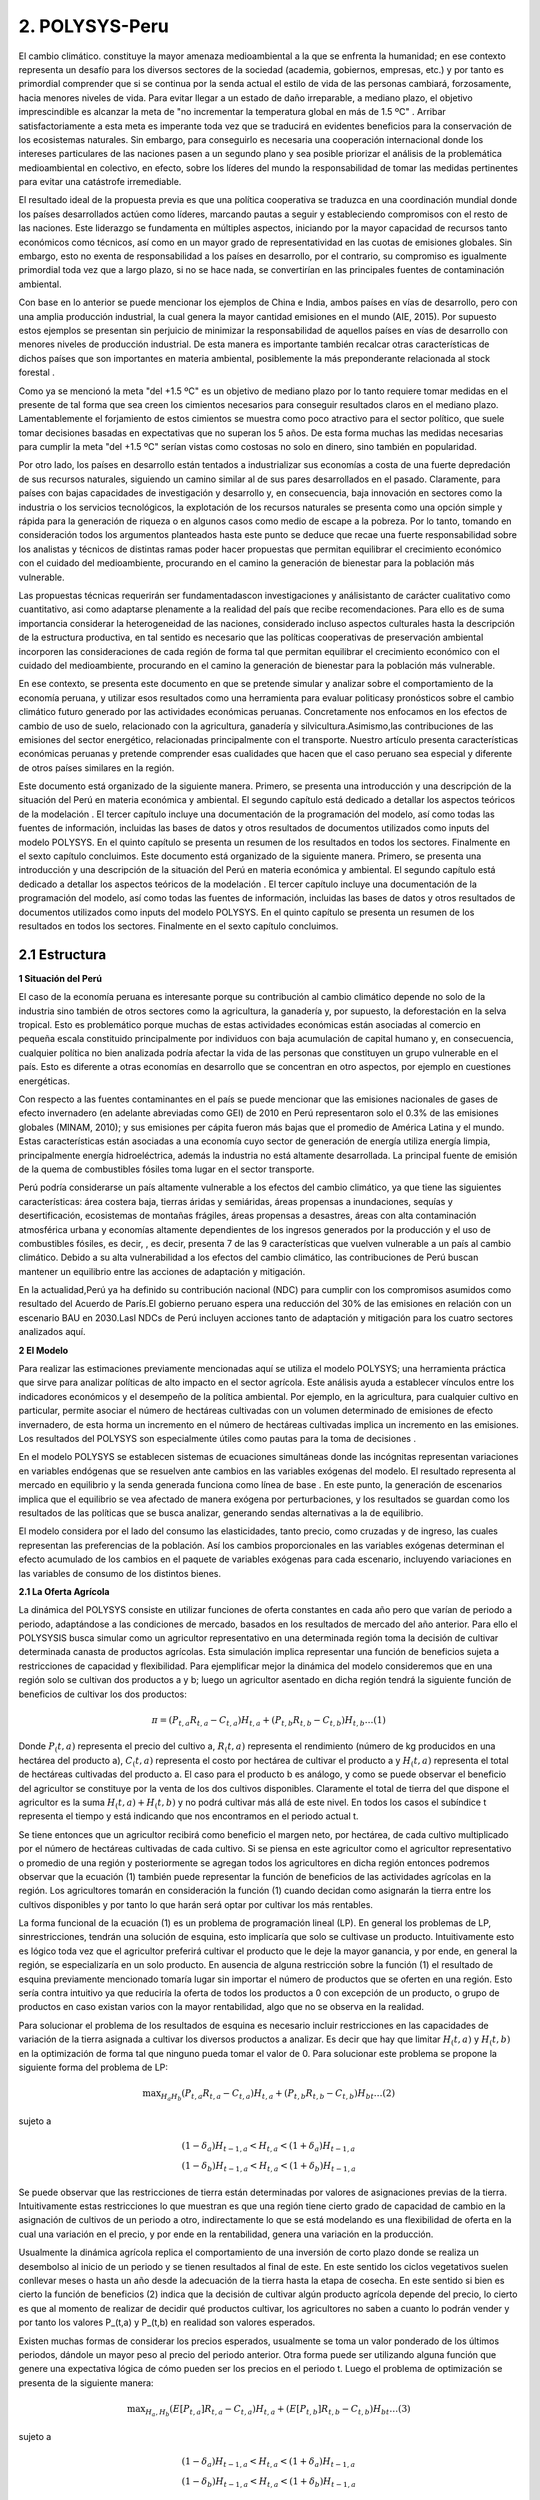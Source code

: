 2. POLYSYS-Peru
=======================================

El cambio climático. constituye la mayor amenaza medioambiental a la que se enfrenta la humanidad; en ese contexto representa un desafío para los diversos sectores de la sociedad (academia, gobiernos, empresas, etc.) y por tanto es primordial comprender que si se continua por la senda actual el estilo de vida de las personas cambiará, forzosamente, hacia menores niveles de vida. Para evitar llegar a un estado de daño irreparable, a mediano plazo, el objetivo imprescindible es alcanzar la meta de "no incrementar la temperatura global en más de 1.5 ºC" . Arribar satisfactoriamente a esta meta es imperante toda vez que se traducirá en evidentes beneficios para la conservación de los ecosistemas naturales. Sin embargo, para conseguirlo es necesaria una cooperación internacional donde los intereses particulares de las naciones pasen a un segundo plano y sea posible priorizar el análisis de la problemática medioambiental en colectivo, en efecto, sobre los líderes del mundo la responsabilidad de tomar las medidas pertinentes para evitar una catástrofe irremediable.

El resultado ideal de la propuesta previa es que una política cooperativa se traduzca en una coordinación mundial donde los países desarrollados actúen como líderes, marcando pautas a seguir y estableciendo compromisos con el resto de las naciones. Este liderazgo se fundamenta en múltiples aspectos, iniciando por la mayor capacidad de recursos tanto económicos como técnicos, así como en un mayor grado de representatividad en las cuotas de emisiones globales. Sin embargo, esto no exenta de responsabilidad a los países en desarrollo, por el contrario, su compromiso es igualmente primordial toda vez que a largo plazo, si no se hace nada, se convertirían en las principales fuentes de contaminación ambiental.

Con base en lo anterior se puede mencionar los ejemplos de China e India, ambos países en vías de desarrollo, pero con una amplia producción industrial, la cual genera la mayor cantidad emisiones en el mundo (AIE, 2015). Por supuesto estos ejemplos se presentan sin perjuicio de minimizar la responsabilidad de aquellos países en vías de desarrollo con menores niveles de producción industrial. De esta manera es importante también recalcar otras características de dichos países que son importantes en materia ambiental, posiblemente la más preponderante relacionada al stock forestal .

Como ya se mencionó la meta "del +1.5 ºC" es un objetivo de mediano plazo por lo tanto requiere tomar medidas en el presente de tal forma que sea creen los cimientos necesarios para conseguir resultados claros en el mediano plazo. Lamentablemente el forjamiento de estos cimientos se muestra como poco atractivo para el sector político, que suele tomar decisiones basadas en expectativas que no superan los 5 años. De esta forma muchas las medidas necesarias para cumplir la meta "del +1.5 ºC" serían vistas como costosas no solo en dinero, sino también en popularidad.

Por otro lado, los países en desarrollo están tentados a industrializar sus economías a costa de una fuerte depredación de sus recursos naturales, siguiendo un camino similar al de sus pares desarrollados en el pasado. Claramente, para países con bajas capacidades de investigación y desarrollo y, en consecuencia, baja innovación en sectores como la industria o los servicios tecnológicos, la explotación de los recursos naturales se presenta como una opción simple y rápida para la generación de riqueza o en algunos casos como medio de escape a la pobreza. Por lo tanto, tomando en consideración todos los argumentos planteados hasta este punto se deduce que recae una fuerte responsabilidad sobre los analistas y técnicos de distintas ramas poder hacer propuestas que permitan equilibrar el crecimiento económico con el cuidado del medioambiente, procurando en el camino la generación de bienestar para la población más vulnerable. 

.. 1 "En adelante como abreviación diremos la meta del +1.5 ºC."
  2 "Las selvas tropicales en América del sur o los bosques boreales en Canadá y Rusia. En todos estos casos es imperativo que estos bosques sobrevivan a la deforestación causada, principalmente, por motivaciones económicas. Considerando estos dos elementos, técnicamente hablando, los resultados de la intensidad del calentamiento global dependen, principalmente, de los países en desarrollo."





Las propuestas técnicas requerirán ser fundamentadascon investigaciones y análisistanto de carácter cualitativo como cuantitativo, asi como adaptarse plenamente a la realidad del país que recibe recomendaciones. Para ello es de suma importancia considerar la heterogeneidad de las naciones, considerado incluso aspectos culturales hasta la descripción de la estructura productiva, en tal sentido es necesario que las políticas cooperativas de preservación ambiental incorporen las consideraciones de cada región de forma tal que permitan equilibrar el crecimiento económico con el cuidado del medioambiente, procurando en el camino la generación de bienestar para la población más vulnerable.

En ese contexto, se presenta este documento en que se pretende  simular y analizar sobre el comportamiento de la economía peruana, y utilizar esos resultados como una herramienta para evaluar politicasy pronósticos sobre el cambio climático futuro generado por las actividades económicas peruanas. Concretamente nos enfocamos en los efectos de cambio de uso de suelo, relacionado con la agricultura, ganadería y silvicultura.Asimismo,las contribuciones de las emisiones del sector energético, relacionadas principalmente con el transporte. Nuestro artículo presenta características económicas peruanas y pretende comprender esas cualidades que hacen que el caso peruano sea especial y diferente de otros países similares en la región.

Este documento está organizado de la siguiente manera. Primero, se presenta una introducción y una descripción de la  situación del Perú en materia económica y ambiental. El segundo capítulo está dedicado a detallar los aspectos teóricos de la modelación . El tercer capítulo incluye una documentación de la programación del modelo, así como todas las fuentes de información, incluidas las bases de datos y otros resultados de documentos utilizados como inputs del modelo POLYSYS. En el quinto capítulo se presenta un resumen de los resultados en todos los sectores. Finalmente en el sexto capítulo concluimos. Este documento está organizado de la siguiente manera. Primero, se presenta una introducción y una descripción de la  situación del Perú en materia económica y ambiental. El segundo capítulo está dedicado a detallar los aspectos teóricos de la modelación . El tercer capítulo incluye una documentación de la programación del modelo, así como todas las fuentes de información, incluidas las bases de datos y otros resultados de documentos utilizados como inputs del modelo POLYSYS. En el quinto capítulo se presenta un resumen de los resultados en todos los sectores. Finalmente en el sexto capítulo concluimos.

2.1 Estructura
+++++++++


.. 3 "Esto incluye el análisis de la oferta, que contiene la formulación del problema de programación lineal en el sector agrícola, así como su solución; y el análisis de la demanda, que está altamente relacionado con las elasticidades de la demanda y la solución de un sistema de ecuaciones."
  "Esto incluye el análisis de la oferta, que contiene la formulación del problema de programación lineal en el sector agrícola, así como su solución; y el análisis de la demanda, que está altamente relacionado con las elasticidades de la demanda y la solución de un sistema de ecuaciones."


|   **1 Situación del Perú**

El caso de la economía peruana es interesante porque su contribución al cambio climático depende no solo de la industria sino también de otros sectores como la agricultura, la ganadería y, por supuesto, la deforestación en la selva tropical. Esto es problemático porque muchas de estas actividades económicas están asociadas al comercio en pequeña escala constituido principalmente por individuos con baja acumulación de capital humano y, en consecuencia, cualquier política no bien analizada podría afectar la vida de las personas que constituyen un grupo vulnerable en el país. Esto es diferente a otras economías en desarrollo que se concentran en otro aspectos, por ejemplo en cuestiones energéticas.

Con respecto a las fuentes contaminantes en el país se puede mencionar que las emisiones nacionales de gases de efecto invernadero (en adelante abreviadas como GEI) de 2010 en Perú representaron solo el 0.3% de las emisiones globales (MINAM, 2010); y sus emisiones per cápita fueron más bajas que el promedio de América Latina y el mundo. Estas características están asociadas a una economía cuyo sector de generación de energía utiliza energía limpia, principalmente energía hidroeléctrica, además la industria no está altamente desarrollada. La principal fuente de emisión de la quema de combustibles fósiles toma lugar en el sector transporte. 

Perú podría considerarse un país altamente vulnerable a los efectos del cambio climático, ya que tiene las siguientes características: área costera baja, tierras áridas y semiáridas, áreas propensas a inundaciones, sequías y desertificación, ecosistemas de montañas frágiles, áreas propensas a desastres, áreas con alta contaminación atmosférica urbana y economías altamente dependientes de los ingresos generados por la producción y el uso de combustibles fósiles, es decir, , es decir, presenta 7 de las 9 características que vuelven vulnerable a un país al cambio climático. Debido a su alta vulnerabilidad a los efectos del cambio climático, las contribuciones de Perú buscan mantener un equilibrio entre las acciones de adaptación y mitigación.

En la actualidad,Perú ya ha definido su contribución nacional (NDC) para cumplir con los compromisos asumidos como resultado del Acuerdo de París.El gobierno peruano espera una reducción del 30% de las emisiones en relación con un escenario BAU en 2030.Lasl NDCs de Perú incluyen acciones tanto de adaptación y mitigación para los cuatro sectores analizados aquí.


|	**2 El Modelo**

Para realizar las estimaciones previamente mencionadas aquí se utiliza el modelo POLYSYS; una herramienta práctica que sirve para analizar políticas de alto impacto en el sector agrícola. Este análisis ayuda a establecer vínculos entre los indicadores económicos y el desempeño de la política ambiental. Por ejemplo, en la agricultura, para cualquier cultivo en particular, permite asociar el número de hectáreas cultivadas con un volumen determinado de emisiones de efecto invernadero, de esta horma un incremento en el número de hectáreas cultivadas implica un incremento en las emisiones. Los resultados del POLYSYS son especialmente útiles como pautas para la toma de decisiones .


.. Incluir esta sección donde se detalla los aspectos matemáticos de la modelcación es una necesidad que surge de las dificultades habituales que tiene el Estado para mantener los modelos operativos en distintas ramas del gobierno. Esto debido a la dinámica laboral habitual, bajo la cual es común que el personal capacitado en el uso de cualquier modelo cambie de centro laboral sin capacitar a otro analista, dejando 


En el modelo POLYSYS  se establecen sistemas de ecuaciones  simultáneas donde las incógnitas representan variaciones en variables endógenas que se resuelven ante cambios en las variables exógenas del modelo. El resultado representa al mercado en equilibrio y la senda generada funciona como línea de base . En este punto, la generación de escenarios implica que el equilibrio se vea afectado de manera exógena por perturbaciones, y los resultados se guardan como los resultados de las políticas que se busca analizar, generando sendas alternativas a la de equilibrio. 

El modelo considera por el lado del consumo las elasticidades, tanto precio, como cruzadas y de ingreso, las cuales representan las preferencias de la población. Así los cambios proporcionales en las variables exógenas determinan el efecto acumulado de los cambios en el paquete de variables exógenas para cada escenario, incluyendo variaciones en las variables de consumo de los distintos bienes. 

|  **2.1 La Oferta Agrícola**

La dinámica del POLYSYS consiste en utilizar funciones de oferta constantes en cada año pero que varían de periodo a periodo, adaptándose a las condiciones de mercado, basados en los resultados de mercado del año anterior. Para ello el POLYSYSIS busca simular como un agricultor representativo en una determinada región toma la decisión de cultivar determinada canasta de productos agrícolas. Esta simulación implica representar una función de beneficios sujeta a restricciones de capacidad y flexibilidad. Para ejemplificar mejor la dinámica del modelo consideremos que en una región solo se cultivan dos productos a y b; luego un agricultor asentado en dicha región tendrá la siguiente función de beneficios de cultivar los dos productos:

.. math::

 \begin{equation}\pi=\left(P_{t, a} R_{t, a}-C_{t, a}\right) H_{t, a}+\left(P_{t, b} R_{t, b}-C_{t, b}\right) H_{t, b} \ldots(1)\end{equation}

Donde :math:`P_(t,a)` representa el precio del cultivo a, :math:`R_(t,a)` representa el rendimiento (número de kg producidos en una hectárea del producto a), :math:`C_(t,a)` representa el costo por hectárea de cultivar el producto a y :math:`H_(t,a)` representa el total de hectáreas cultivadas del producto a. El caso para el producto b es análogo, y como se puede observar el beneficio del agricultor se constituye por la venta de los dos cultivos disponibles. Claramente el total de tierra del que dispone el agricultor es la suma :math:`H_(t,a)+H_(t,b)` y no podrá cultivar más allá de este nivel. En todos los casos el subíndice t representa el tiempo y está indicando que nos encontramos en el periodo actual t.

Se tiene entonces que un agricultor recibirá como beneficio el margen neto, por hectárea, de cada cultivo multiplicado por el número de hectáreas cultivadas de cada cultivo. Si se piensa en este agricultor como el agricultor representativo o promedio de una región y posteriormente se agregan todos los agricultores en dicha región entonces podremos observar que la ecuación (1) también puede representar la función de beneficios de las actividades agrícolas en la región. Los agricultores tomarán en consideración la función (1) cuando decidan como asignarán la tierra entre los cultivos disponibles y por tanto lo que harán será optar por cultivar los más rentables.


.. entrenado en la academia. Así, ambos elementos juegan un papel fundamental en el uso, mejoramiento y actualización de cualquier modelo.eeee

La forma funcional de la ecuación (1) es un problema de programación lineal (LP).  En general los problemas de LP, sinrestricciones, tendrán una solución de esquina, esto implicaría que solo se cultivase un producto. Intuitivamente esto es lógico toda vez que el agricultor preferirá cultivar el producto que le deje la mayor ganancia, y por ende, en general la región, se especializaría en un solo producto. En ausencia de alguna restricción sobre la función (1) el resultado de esquina previamente mencionado tomaría lugar sin importar el número de productos que se oferten en una región. Esto sería contra intuitivo ya que reduciría la oferta de todos los productos a 0 con excepción de un producto, o grupo de productos en caso existan varios con la mayor rentabilidad, algo que no se observa en la realidad.

Para solucionar el problema de los resultados de esquina es necesario incluir restricciones en las capacidades de variación de la tierra asignada a cultivar los diversos productos a analizar. Es decir que hay que limitar 
:math:`H_(t,a)` y :math:`H_(t,b)` en la optimización de forma tal que ninguno pueda tomar el valor de 0. Para solucionar este problema se propone la siguiente forma del problema de LP:


.. math::

 \begin{equation}\max _{H_{a} H_{b}}\left(P_{t, a} R_{t, a}-C_{t, a}\right) H_{t, a}+\left(P_{t, b} R_{t, b}-C_{t, b}\right) H_{b t} \ldots(2)\end{equation}

sujeto a

.. math::

 \begin{equation}\begin{array}{l}
 \left(1-\delta_{a}\right) H_{t-1, a}<H_{t, a}<\left(1+\delta_{a}\right) H_{t-1, a} \\
 \left(1-\delta_{b}\right) H_{t-1, a}<H_{t, a}<\left(1+\delta_{b}\right) H_{t-1, a}
 \end{array}\end{equation}	


Se puede observar que las restricciones de tierra están determinadas por valores de asignaciones previas de la tierra. Intuitivamente estas restricciones lo que muestran es que una región tiene cierto grado de capacidad de cambio en la asignación de cultivos de un periodo a otro, indirectamente lo que se está modelando es una flexibilidad de oferta en la cual una variación en el precio, y por ende en la rentabilidad, genera una variación en la producción.

Usualmente la dinámica agrícola replica el comportamiento de una inversión de corto plazo donde se realiza un desembolso al inicio de un periodo y se tienen resultados al final de este. En este sentido los ciclos vegetativos suelen conllevar meses o hasta un año desde la adecuación de la tierra hasta la etapa de cosecha. En este sentido si bien es cierto la función de beneficios (2) indica que la decisión de cultivar algún producto agrícola depende del precio, lo cierto es que al momento de realizar de decidir qué productos cultivar, los agricultores no saben a cuanto lo podrán vender y por tanto los valores P_(t,a) y P_(t,b) en realidad son valores esperados.

Existen muchas formas de considerar los precios esperados, usualmente se toma un valor ponderado de los últimos periodos, dándole un mayor peso al precio del periodo anterior. Otra forma puede ser utilizando alguna función que genere una expectativa lógica de cómo pueden ser los precios en el periodo t. Luego el problema de optimización se presenta de la siguiente manera:

.. math::

 \begin{equation}\max _{H_{a}, H_{b}}\left(E\left[P_{t, a}\right] R_{t, a}-C_{t, a}\right) H_{t, a}+\left(E\left[P_{t, b}\right] R_{t, b}-C_{t, b}\right) H_{b t} \ldots(3)\end{equation}

sujeto a

.. math::

 \begin{equation}\begin{array}{l}
 \left(1-\delta_{a}\right) H_{t-1, a}<H_{t, a}<\left(1+\delta_{a}\right) H_{t-1, a} \\
 \left(1-\delta_{b}\right) H_{t-1, a}<H_{t, a}<\left(1+\delta_{b}\right) H_{t-1, a}
 \end{array}\end{equation}


Finalmente los resultados para cada región permiten determinar la asignación de tierra entre la canasta de 	cultivos y por ende se puede determinar la oferta de los productos. En este sentido es posible hallar como varían las ofertas de los distintos cultivos, estas se denotan como :math:`∆%Q_(t,a)^S` y :math:`∆%Q_(t,b)^S`.


| **2.2 La Demanda Agrícola**

En el modelo POLYSYS la demanda toma una posición más pasiva en el sentido que a diferencia de generar una demanda diferente para cada periodo, se utiliza una única demanda nacional que se adapta, en el tiempo, a las condiciones de la oferta. En este sentido la demanda está representada por una matriz de elasticidades precio y  elasticidades cruzadas entre productos que permiten entender como variaciones de la oferta de productos generará variaciones en el equilibrio de mercado.

Para entender mejor esto regresemos sobre el ejemplo de la sección previa donde solo existen dos productos agrícolas en una región determinada se tiene que la matriz de elasticidades toma la siguiente forma:

.. math::

 \begin{equation}E=\left(\begin{array}{ll}
 \varepsilon_{a a} & \varepsilon_{a b} \\
 \varepsilon_{b a} & \varepsilon_{b b}
 \end{array}\right)\end{equation}

Luego se puede generar la siguiente ecuación de variaciones en la demanda:

.. math::

 \begin{equation}\left(\begin{array}{cc}
 \Delta \% Q_{t, a}^{D} \\
 \Delta \% Q_{t, b}^{D}
 \end{array}\right)=\left(\begin{array}{cc}
 \varepsilon_{a a} & \varepsilon_{a b} \\
 \varepsilon_{b a} & \varepsilon_{b b}
 \end{array}\right)\left(\begin{array}{c}
 \Delta \% P_{t, a} \\
 \Delta \% P_{t, b}
 \end{array}\right) \ldots(4)\end{equation}

Donde el vector del lado izquierdo de la ecuación representa cambios porcentuales de la cantidad demandada de los productos a y b. Como se puede observar, las variaciones porcentuales en la demanda dependen de las variaciones porcentuales en los precios ajustadas por las elasticidades.

| **2.3 El Equilibrio Agrícola **

El equilibrio en este mercado toma lugar cuando se intersectan la oferta y la demanda. Ademas, existen dos casos, el primero, cuando un producto agrícola es transable y, el segundo,cuando no lo es. Por ejemplo, en el caso previo, donde solo hay dos productos :math:`a` y :math:`b`, supongamos que ambos son no transables. Luego la limpieza del mercado implica que:

.. math::

 \begin{equation}\Delta \% Q_{t, a}^{S}=\Delta \% Q_{t, a}^{D}\end{equation}


Por lo tanto en cada iteración, cuando el agricultor decida la asignación de tierra, está decidiendo cuanto va a producir lo cual al mismo tiempo está indicando cuanto se va a demandar y consumir.

.. figure:: img/imagen_1_polysys.png
   :align:   center
   :width:   500 px
*Figura 1 - Imagen 1*

Cuando un bien es transable, entonces, poder determinar cuanto se va a consumir depende de las variaciones del precio de dicho bien; dado que se trata de productos transados en el mercado internacional el equilibrio se determina por la interacción de la oferta y demanda agregadas del mundo en ese sentido el modelo requiere importar dichos resultados de mercado toda vez que el modelo no incorpora una metodología para predecir precios ni niveles de producción globales. 

| **2.4 La población Ganadera**

La simulación del sector ganadero se realiza considerando una función logística que permita simular una tendencia general de la población ganadera en la región. Sin embargo, dado que el valor que toma población en este sector se ve afectada por otras variables de índole, principalmente, económico la función logística aquí propuesta incorpora shocks de estas variables. Para comprender mejor esto, supongamos que en una región cualquiera se quiere analizar la población ganadera, luego se tiene la siguiente función logística:

| **3. POLYSYS-Perú**
En el capítulo anterior se presentaron las formalidades matemáticas del modelo POLYSYS. En este capítulo, se explicarán en cambio, explicaremos los detalles metodológicos, especificando los arreglos que se hicieron en la data disponible así como indicaremos las fuentes de información necesarias para poder aplicar el modelo expuesto en el capítulo 2.

| **3.1 Categorización: Regional, Agrícola y Ganadera**
El punto de partida para la simulación con el modelo POLYSYS para Perú es dividir el país bajo análisis, en pequeñas porciones de tierra, tal que dicho espacio tenga en todos su puntos de producción características productivas homogéneas en el sector agrícola y ganadero. Esta división debe incorporar, también, las limitaciones de datos que tenga el país. En este sentido se decidió dividir al Perú en 7 regiones: costa norte, costa centro, costa sur, sierra norte, sierra centro, sierra sur y selva. 

Por otro lado, la elección de la canasta de productos que utilizará debe ser escogida con sumo cuidado toda vez que esta debe ser representativa de la estructura productiva y de consumo del país. Al respecto Seminario (2018) utiliza una clasificación de productos agrícolas basada en "Clasificación Nacional de Productos Agrarios" (CNPA). Su clasificación agrupa 160 productos agrícolas en seis grupos:

1.	Tubérculos y raíces 
2.	Frutas 
3.	Vegetales 
4.	Producción industrial 
5.	Alimentación animal 
6.	Granos y cereales

Esta agrupación se muestra muy atractiva, sin embargo, resulta insuficiente para la simulación del POLYSISPOLYSYS ya que no permite distinguir claramente entre productos transables y no transables en el sector agrícola; además existen algunos productos que, sin ser agrupados, tienen una importancia relativa muy importante en el valor de la producción agrícola, siendo más atractivo poder hacer una simulación que permita observar de manera más directa una evolución de dichos cultivos. Por estos motivos finalmente se consideró la siguiente categorización:

1.	Alfalfa
2.	Legumbres
3.	Maíz
4.	Tubérculos
5.	Frutas de consumo doméstico
6.	Vegetales de consumo doméstico
7.	Frutas de exportación
8.	Vegetales de exportación
9.	Cacao y café
10.	Maíz amarillo duro
11.	Caña de azúcar
12.	Arroz
13.	Algodón
14.	Cereales y granos

En el gráfico 1 se puede observar la división que se propuso, así como los productos incluidos en cada región.


.. figure:: img/imagen_2_polysys.png
   :align:   center
   :width:   500 px
*Figura 1 - Imagen 2*

En el caso de la ganadería, en el Perú se consume principalmente carne de pollo y de res, por ello, se simula ambos tipos de animal. En el caso de la carne de res, se hace la distinción entre vacas cárnicas y lecheras con el objetivo de poder hacer una diferenciación entre las dos ofertas. Luego se tiene la siguiente categorización:

1.	Vaca cárnica 
2.	Vaca lechera
3.	Aves

| **3.2 Las Fuentes de Datos**

Como se ha mencionado, las bases de datos con información detallada sobre el desempeño del sector agrícola y ganadero peruano, y que simultáneamente sean confiables, son escasas. Las mejores opciones son aquellas bases de datos gubernamentales (estimaciones) publicadas por diferentes instituciones públicas, especialmente el Ministerio de Agricultura y el Ministerio de Medio Ambiente. Estas bases de datos suelen ser, en gran medida, aproximaciones. El POLYSYS Perú utiliza fundamentalmente cuatro fuentes de datos diferentes: SEPA, ENA, CENAGRO e Inforcarbono.

La Serie de Producción Agrícola Estadística (SEPA) es información recopilada por el Ministerio de Agricultura de Perú y disponible para el público. Contiene series de datos sobre precios, producción, rendimiento y superficie cosechada para cada departamento y para cada cultivo en el país, desde XX hasta XX. Los datos contenidos en SEPA son una aproximación a valores reales y pueden existir posibles diferencias importantes con la realidad. Se puede encontrar en el siguiente frenteweb_.

.. _frenteweb: http://frenteweb.minagri.gob.pe/sisca/

La Encuesta Nacional Agraria (ENA) es una encuesta con datos disponibles por año desde 2014 hasta 2018. Esta encuesta es realizada por el Instituto Nacional de Estadística e Informática. ENA incluye información por año sobre los costos agrícolas: pesticidas, semillas y fertilizantes. Los datos de ENA se recopilan anualmente, por lo tanto, los datos de inversión no están disponibles durante largos períodos de tiempo. En este sentido, los datos de ENA representan los gastos corrientes asociados al sector agrícola. Los datos de la ENA se pueden descargar del siguiente iinei_.

El CENAGRO es un censo del sector agrícola peruano y la fuente de datos más confiable de la que se dispone, fué aplicado por el Instituto Nacional de Estadística e Informática en el 2012. Lamentablemente no han sido actualizados aún, por lo que los datos no son totalmente representativos de nuestro año base. Por otro lado, el CENAGRO carece de datos de costos, lo cual es esencial para el modelo de simulación POLYSYS. Se puede descargar en el siguiente iinei_.

.. _iinei: http://iinei.inei.gob.pe/microdatos/ 

Inforcarbono es una metodología para calcular las emisiones de cada cultivo y del sector ganadero. Es un consolidado en que se presenta una hoja de calculo donde diversos factores se aplican sobre distintas variables de cada sector. Esta metodología permite obtener linealidad en los cálculos de emisiones, por lo que será más fácil incorporarlos en la simulación POLYSYS.

| **3.3 Precios, rendimientos y costos**

El modelo, para sus proyecciones, agrupa categorías de cultivos en lugar de analizar cultivos específicos, por ejemplo la categoría tubérculos incluye papa, camote y yuca. De esta forma es necesario construir precios, rendimientos y costos para todas estas categorías de cultivos de forma conjunta. Para hacerlo se usó como ponderador al valor de la producción de cada cultivo que compone una categoría dentro de la región. 

Por ejemplo en el caso de los tubérculos se halló el valor de la producción nacional del camote, de la papa y de la yuca. Posteriormente se agregó el valor de los tres cultivos y se encontró el valor de la producción nacional de los tubérculos. Finalmente usando el valor de la producción de cada componente de la categoría se halló el cual era la importancia de cada cultivo dentro de su categoría. 

Usando la información de la SEPA, del MINAGRI, se utiliza los pesos previamente hallados y se encuentra un precio a nivel nacional por cada categoría. Evidentemente este procedimiento fue necesario, únicamente, cuando una categoría se compone por más de un cultivo. Estos mismos pesos se usaron para encontrar los rendimientos y costos para todas las categorías de cultivo.

| **3.4 Dinámica del Modelo**

Como mencionamos, nuestra propuesta se organiza en torno a simulaciones de dos sectores: agricultura y ganadería. Para el sector agrícola, modelamos la oferta, la demanda y su interacción respectiva en el mercado. Para el sector ganadero utilizamos un modelo combinado, que se basa en la función de crecimiento logístico de la población, una estimación econométrica de la oferta (sacrificio) y una simulación y la demanda de carne de res, de pollo y leche mediante una aproximación resultante de la solución de un sistema de ecuaciones. Los resultados del sector forestal, se vinculan a la actividad agrícola en la región amazónica al variar la tierra agrícola disponible, esto es resultado de la deforestación y reforestación de la zona. De manera similar las tierras destinadas para pastos ingresan como un input al modelo ganadero y modifican la capacidad de soporte vital total de la región selva. La dinámica del modelo se puede apreciar en el gráfico 2. 

Finalmente es importante mencionar que el objetivo de la simulación es realizar predicciones hasta el año 2050, partiendo del año 2016. Teniendo al año 2016 como año base de la simulación y todos los inputs, para todos los sectores, serán datos de dicho año.

.. figure:: img/imagen_3_polysys.png
   :align:   center
   :width:   500 px
*Figura 1 - Imagen 3*


| **3.4.1 Notación General**

Para esta sección, se ha decidido utilizar la siguiente notación:
	El subíndice :math:`i` denota una categoría agrícola, como se tienen 14 categorías distintas entonces 
	:math:`i∈{1,2,…,14}`.
	El subíndice :math:`j` denota una categoría de ganado, como se tienen 3 categorías distintas entonces 
	:math:`j∈{1,2,3}`.
	El subíndice :math:`r` denota una región, como se tienen 7 categorías distintas entonces :math:`r∈{1,2,…,7}`.
	El subíndice :math:`t` denota el tiempo, dado que se hará una simulación hasta el año 2050, y el punto de partida es el 2016, entonces :math:`t∈{1,2,…,50}`.
	La constante :math:`δ` denota la tasa de cambio de uso de la tierra agrícola.
	La constante :math:`ρ` denota el factor de descuento, que toma el valor de 0.91
	La variable :math:`H` denota tierra 
	La variable :math:`G` denota ganado vacuno 
	La variable :math:`L` denota ganado lechero. 
	La variable :math:`A` denota aves
	La variable :math:`C` denota costo por hectárea agrícola
	La variable :math:`P` denota precios de los cultivos. 
	La variable :math:`Y` denota el rendimiento de la tierra. 
	Las variables de tierra con una barra superior indican el total de tierra cultivable disponible. 
	Las variables de tierra con dos sobre la barra indican el pasto total disponible.

A partir de ahora, el índice asociado a cada variable o constante caracterizará las cualidades que queremos expresar . 


| **3.4.2 Business as Usual**

Sobre el modelo propuesto en el capítulo 2 y sabiendo el total de divisiones regionales (7 regiones), de categoría de productos agrícolas (14 categorías) y de categorías de productos ganaderos (3 categorías) tenemos que la aplicación a la economía peruana implica que la oferta debe simular las decisiones de inversión agregada de los agricultores y ganaderos en cada región, como resultado estamos simulando las decisiones económicas de las 7 regiones en cada período de tiempo t. Intuitivamente, esto significa que en cada año una región decide cuántas tierras se dedican a cultivar cada cultivo, así como indicar cuanto ganado se sacrificará y en cuanto crecerá el total de cabezas de ganado. Esta decisión está limitada en dos sentidos: 

1.	Primero la tierra total disponible en cada región, para agricultura y para ganadería:

.. math::

 \begin{equation}\begin{array}{l}
 \sum_{i=1}^{14} L_{i, r, t}<\bar{L}_{r} \\
 \sum_{j=1}^{2} L_{j, r, t}<\bar{L}_{r}
 \end{array}\end{equation}

2.	Segundo considera la limitación en el cambio del uso de la tierra agrícola de un período al siguiente:

.. math::

 \begin{equation}\left|L_{i, r, t}\right|<\left(1+\delta_{i, r, t}\right)\left|L_{i, r, t-1}\right|\end{equation}

La tasa de cambio se determina de manera aproximada como un promedio de la tasa de variación del uso de la tierra de los últimos cinco años y posteriormente se ajusta de acuerdo a las necesidades que pueda requerir la simulación. Como ya se mencionó intuitivamente estas restricciones simulan la elasticidad de la oferta, ya que indica la capacidad de la oferta para sustituir un producto por otro. Por otro lado, suponemos que la capacidad de previsión de los agricultores es limitada, por lo cual basan sus decisiones en expectativas adaptativas donde el precio esperado para este período es el precio del período anterior. Es decir:

.. math::

 \begin{equation}E\left[P_{i, r, t}\right]=P_{i, r, t-1}\end{equation}


En este punto resulta útil mencionar que los productos permanentes, en el problema de programación lineal que presentamos a continuación, debe considerar que el espacio temporal es distinto dependiendo el tipo de producto que se cultivará. En tal sentido las frutas de consumo doméstico, de exportación y la categoría de café y cacao son productos permanentes mientras el resto son considerados productos transitorios.
Como simplificación el espacio temporal de los productos transitorios se considerará un año. De esta manera lo que, intuitivamente, estamos diciendo es que un agricultor decide cultivar un producto al inicio del año y al final del mismo lo cosecha y vende. En cambio, un producto permanente tiene un comportamiento más parecido al de una inversión de mediano y largo plazo, donde la decisión de cultivar un producto se toma en el presente, sin poder modificarla hasta que la planta haya cumplido todo su ciclo vegetativo.
El cuestionamiento que surge de esto es saber cuál es el ciclo vegetativo correcto para los cultivos permanentes en el Perú. Sin embargo, cuando se hicieron indagaciones se encontró que los ciclos de cada cultivo eran muy diversos, y por tanto el ciclo para cada categoría era muy difícil de obtener. Por ejemplo, en el caso del café se encontraron distintos tipo de plantas de café, existiendo variedades que tenían un ciclo que rondaba entre los 20 y 25 años, sin embargo también se encontró que había otra variedad, que es la más utilizada hoy en día, y cuyo ciclo vegetativo rondaba los 10 años. Por lo tanto, debido a la fuerte heterogeneidad que existe entre los cultivos que componen cada categoría se decidió que el ciclo vegetativo de todos los cultivos permanentes sería de 12 años para la simulación.
Otro aspecto a tener en cuenta es la rigidez de los cultivos permanentes después de ser cultivados. En tal sentido después que una región decide destinar cierta cantidad de tierra al cultivo de una categoría permanente, esta tierra no podrá ser dedicada a otro cultivo durante 12 años. Además, una vez que los cultivos permanentes, requieren de un tiempo mínimo durante el cual debe permanecer plantado, sin producir ningún retorno. Como simplificación se consideró que este tiempo, en el caso todos los cultivos permanentes, se reduce al primer año.
La decisión de inversión resulta de una maximización de ganancias, que está representada por el siguiente problema lineal del programa:

.. math::

 \begin{equation}\begin{aligned}
 &\max _{L_{i, r, t}}\left\{E\left[\Pi_{r}\right]=\sum_{t=1}^{12} \rho^{t} \sum_{i=1}^{14} L_{i, r, t}\left(Y_{i, r, t} E\left[P_{i, r, t}\right]-C_{i, r, t}\right)\right\}\\
 &\text {s.a.} \quad\left|L_{i, r, t}\right|<\left(1+\delta_{i}\right)\left|L_{i, r, t-1}\right| \forall i \in\{1, \ldots, I\}\\
 &\text {s.t.} \sum_{i=1}^{I} L_{i, r, t}<\bar{L}_{r, t}^{*} \forall i \in\{1, \ldots, I\}
 \end{aligned}\end{equation}

Esta optimización se aplica en cada período (año); además el total de tierra disponible depende también de cuántas hectáreas de cultivos permanentes se han cultivado en años anteriores. Esto se debe la restricción que existe una vez un cultivo permanente ha sido cultivado. Queda claro que una vez han pasado 12 años, la tierra destinadas a dichos cultivos permanente queda libre para poder asignarse a otros cultivos. 
3.4.3 Contribuciones Nacionalmente Determinadas

.. math::

 \begin{equation}\begin{aligned}
 \pi_{t, j}=& \sum_{i=1}^{15} T_{t, i}\left(Y_{t, i} P_{t-1, i}-C_{t-1, i}\right) \\
 & \sum_{i=1}^{15}\left(1+\beta_{t, i}\right) T_{t, i} \leq \bar{T}
 \end{aligned}\end{equation}

Vamos a determinar el arroz como :math:`i ̂ y` el nuevo método de cultivo de arroz como :math:`i ̃,` luego para cualquier :math:`i∈ {1,2 ... 15} - {i ̂, i ̃}` tenemos:

.. math::

 \begin{equation}\begin{array}{c}
 \left(1-\beta_{t, i}\right) T_{t-1, i} \leq T_{t, i} \leq\left(1+\beta_{t, i}\right) T_{t-1, i} \\
 \left(1-\beta_{t, i}\right) T_{t-1, i}+\left(1-\beta_{t, i}\right) T_{t-1, i}<T_{t, \hat{i}}+T_{t, i}<\left(1+\beta_{t, i}\right) T_{t-1, i}+\left(1+\beta_{t, i}\right) T_{t-1, i}
 \end{array}\end{equation}



.. math::

 \begin{equation}\begin{array}{l}
 \left(1-\beta_{t, i}\right) T_{t-1, i}+\left(1-\beta_{t, i}\right) T_{t-1, i}<T_{t, i}<\left(1+\beta_{t, i}\right) T_{t-1, i}+\left(1+\beta_{t, i}\right) T_{t-1, i} \\
 \left(1-\beta_{t, i}\right) T_{t-1, i}+\left(1-\beta_{t, i}\right) T_{t-1, i}<T_{t, \tilde{i}}<\left(1+\beta_{t, \hat{i}}\right) T_{t-1, \hat{\lambda}}+\left(1+\beta_{t, \bar{i}}\right) T_{t-1, \tilde{i}}
 \end{array}\end{equation}


| **4. Diseño del Programa**

Este documento pretende ser una guía del código POLYSYS implementado en matlab. Antes de iniciar es importante hacer algunas menciones de forma:
	Para todas las variables que se crean en el modelo, primero se generan como variables llenas de ceros; y después se llenan con los datos que se desea.
	Por nomenclatura todas las variables referidas al sector agrícola tienen la palabra Agri al inicio y las variables referidas al sector ganadero tienen las letras LS.

| **4.1 Variables Principales**

Las dos variables principales son:
	AgriData: La variable que contiene toda la información relevante (inputs y outputs) para el sector agrícola
	LSData: La variable que contiene toda la información relevante (inputs y outputs) para el sector ganadero
Ambas variables siguen un patrón claro de la presentación de los datos; ambas son un arreglo de dimensión 4 que sigue la siguiente estructura :
Variable(i,j,t,x)…(1)
Donde:
	i representa la categoría de producto
	j representa la región
	t representa el año
	x representa la variable a usar; por ejemplo, ha de tierra, producción, costos, cabezas de ganado, etc.
	
| **4.2 Categoría de producto**

En los dos sectores que se analizan se tiene lo siguiente

	AgriNumberCategories: Indica el número de categorías de cultivo que hay en el sector agricultura, en este caso son 14.
	LSNumberCategories: Indica el número de categorías de cultivo que hay en el sector ganadería, en este caso son 3.

En el sector agrícola tenemos la siguiente categorización:


*Tabla 1. Índices Correspondientes a Categorías de Cultivo*

================= ================================
Valor del Índice   Categoría de Cultivo
================= ================================
número 1           Alfalfa
número 2           Legumbres
número 3           Maíz
número 4           Tubérculos
número 5           Frutas de consumo doméstico
número 6           Vegetales de consumo doméstico
número 7           Frutas de exportación
número 8           Vegetales de exportación
número 9           Cacao y café
número 10          Maíz amarillo duro
número 11          Caña de azúcar
número 12          Arroz
número 13          Algodón
número 14          Cereales y granos
================= ================================

En el sector ganadero tenemos la siguiente categorización:

*Tabla 2. Índices Correspondientes a Categorías Animal*

========== ============================
número 1	Cabezas de ganado
número 2	Cabezas de ganado lechero
número 3	Aves
========== ============================

**4.3 La región**
Es denotado por j en el modelo. Para todo el modelo el total de regiones a analizar es 7: costa norte, costa centro, costa sur, sierra norte, sierra centro, sierra sur y selva. El número de regiones a analizar se define como: NumberRegions.

**4.4 El tiempo**
El modelo hace un análisis que inicia con el año base en 2016 hasta el 2050; se tiene un total de 34 años de simulación y uno de base. El número de periodos se define como: NumberPeriods

**4.5 Variables**

Para el sector agrícola tenemos:




*Tabla 3. Índices Correspondientes a Variables del Sector Agrícola*

========== ======================================================
                Indicadores de económicos
========== ======================================================
número 1     Tierra
número 2     Rendimiento
número 3     Costo
número 4     Precios
número 5     Demanda o consumo
número 6     Rendimiento
número 7     Incremento en costo
número 8     Tasa de variación de la tierra hacia abajo
número 9     Tasa de variación de la tierra hacia arriba
número 10    Tierra que acota la tierra hacia abajo
número 11    Tierra que acota la tierra hacia arriba
número 12    Consumo per cápita
número 13    Calorías per cápita
número 14    Producción agrícola
número 15    Valor presente neto
número 16    Valor de la producción
número 17    Resultados de mercado internacional en producción
número 18    Resultados de mercado internacional en valor
========== ======================================================
                   Emisiones
========== ======================================================
Número 19    Factor agregado de emisiones
Número 20    Factor de emisiones de arrozales anegados
Número 21    Factor de emisiones de residuos de cosecha
Número 22    Factor de emisiones de fertilizantes sintéticos
Número 23    Factor de emisiones de fijadores
Número 24    Factor de emisiones de quema de residuos
Número 25    Factor de emisiones de fertilizantes indirectos
Número 26    Total agregado de emisiones
Número 27    Total de emisiones arrozales anegados
Número 28    Total de emisiones de residuos de cosecha
Número 29    Total de emisiones de fertilizantes sintéticos
Número 30    Total de emisiones de fijadores
Número 31    Total de emisiones de quema de residuos
Número 32    Total de emisiones de fertilizantes indirectos
========== ======================================================













































































































































































2.2 Datos e información
+++++++++

2.2.1 Sets
---------

2.2.1 Procesos
---------

2.2.1 Comodities
---------

2.2.1 Costos 
---------

2.2.1 Emisiones
---------


2.2 Consideraciones del modelo 
+++++++++

2.2.1 Construcción de scenarios 
---------

2.2.2 Narrativas
---------

2.2.3 Síntesis cuantitativa de escenarios
---------


2.3 Resultados de los escenarios base
+++++++++

  

  
